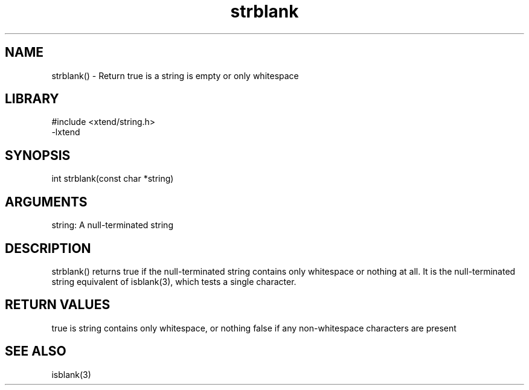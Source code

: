 \" Generated by c2man from strblank.c
.TH strblank 3

.SH NAME
strblank() - Return true is a string is empty or only whitespace

.SH LIBRARY
\" Indicate #includes, library name, -L and -l flags
.nf
.na
#include <xtend/string.h>
-lxtend
.ad
.fi

\" Convention:
\" Underline anything that is typed verbatim - commands, etc.
.SH SYNOPSIS
.nf
.na
int     strblank(const char *string)
.ad
.fi

.SH ARGUMENTS
.nf
.na
string: A null-terminated string
.ad
.fi

.SH DESCRIPTION

strblank() returns true if the null-terminated string contains only
whitespace or nothing at all.  It is the null-terminated string
equivalent of isblank(3), which tests a single character.

.SH RETURN VALUES

true is string contains only whitespace, or nothing
false if any non-whitespace characters are present

.SH SEE ALSO

isblank(3)

